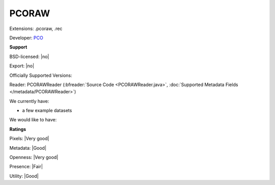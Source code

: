 .. index:: PCORAW
.. index:: .pcoraw, .rec

PCORAW
===============================================================================

Extensions: .pcoraw, .rec

Developer: `PCO <http://www.pco.de/>`_


**Support**


BSD-licensed: |no|

Export: |no|

Officially Supported Versions: 

Reader: PCORAWReader (:bfreader:`Source Code <PCORAWReader.java>`, :doc:`Supported Metadata Fields </metadata/PCORAWReader>`)




We currently have:

* a few example datasets

We would like to have:


**Ratings**


Pixels: |Very good|

Metadata: |Good|

Openness: |Very good|

Presence: |Fair|

Utility: |Good|




